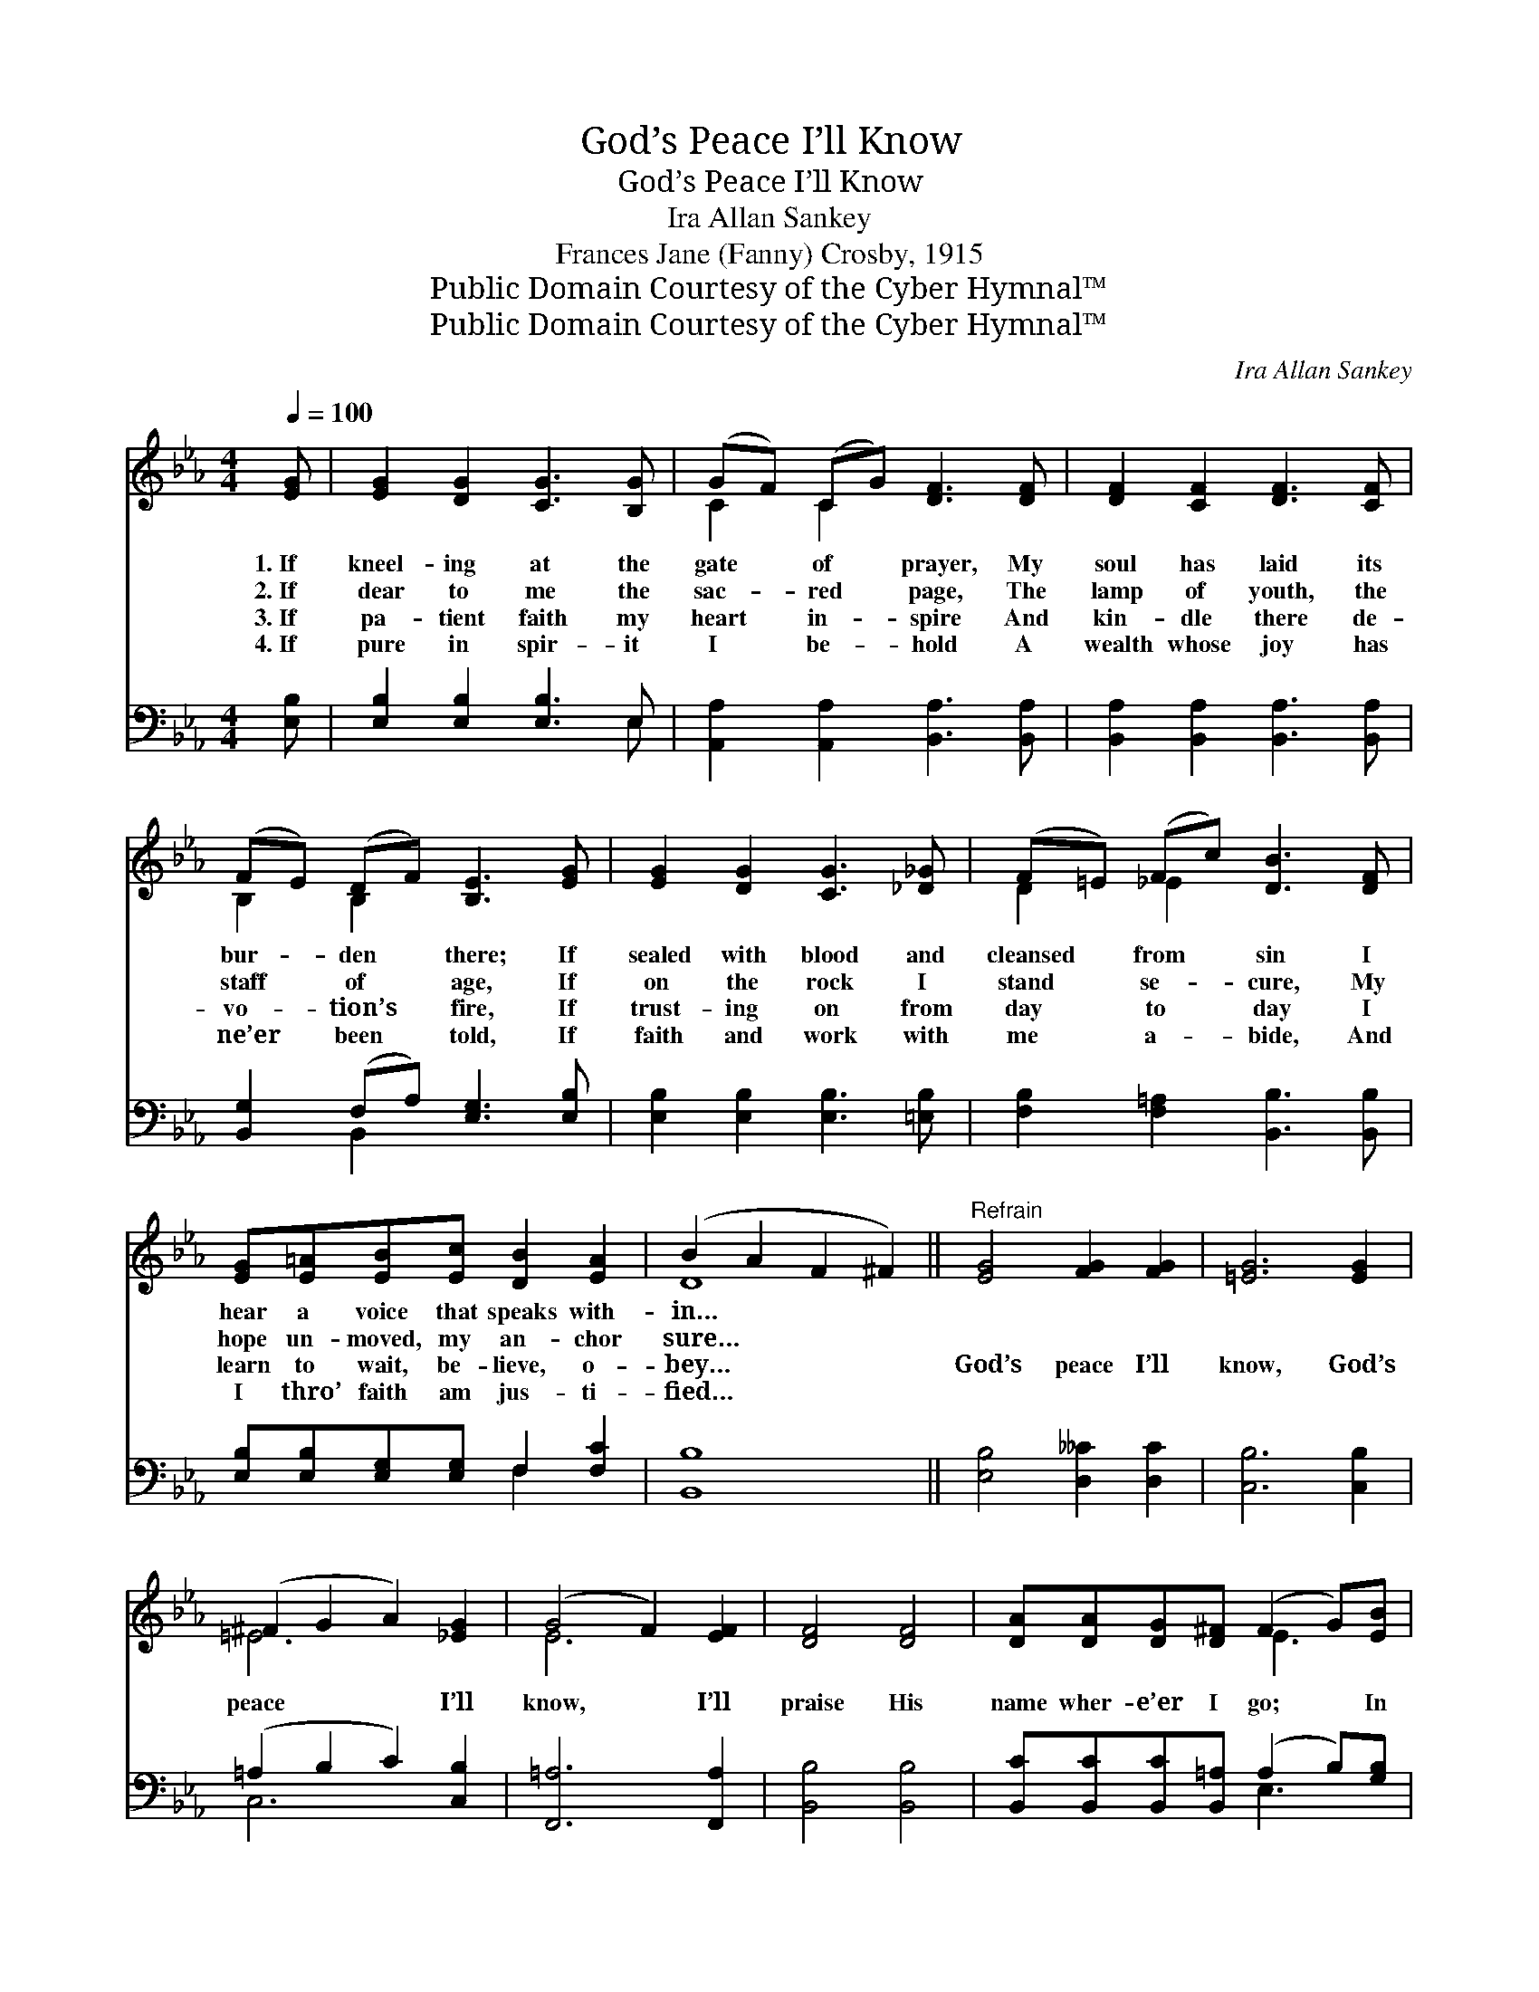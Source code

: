 X:1
T:God’s Peace I’ll Know
T:God’s Peace I’ll Know
T:Ira Allan Sankey
T:Frances Jane (Fanny) Crosby, 1915
T:Public Domain Courtesy of the Cyber Hymnal™
T:Public Domain Courtesy of the Cyber Hymnal™
C:Ira Allan Sankey
Z:Public Domain
Z:Courtesy of the Cyber Hymnal™
%%score ( 1 2 ) ( 3 4 )
L:1/8
Q:1/4=100
M:4/4
K:Eb
V:1 treble 
V:2 treble 
V:3 bass 
V:4 bass 
V:1
 [EG] | [EG]2 [DG]2 [CG]3 [B,G] | (GF) (CG) [DF]3 [DF] | [DF]2 [CF]2 [DF]3 [CF] | %4
w: 1.~If|kneel- ing at the|gate * of * prayer, My|soul has laid its|
w: 2.~If|dear to me the|sac- * red * page, The|lamp of youth, the|
w: 3.~If|pa- tient faith my|heart * in- * spire And|kin- dle there de-|
w: 4.~If|pure in spir- it|I * be- * hold A|wealth whose joy has|
 (FE) (DF) [B,E]3 [EG] | [EG]2 [DG]2 [CG]3 [_D_G] | (F=E) (Fc) [DB]3 [DF] | %7
w: bur- * den * there; If|sealed with blood and|cleansed * from * sin I|
w: staff * of * age, If|on the rock I|stand * se- * cure, My|
w: vo- * tion’s * fire, If|trust- ing on from|day * to * day I|
w: ne’er * been * told, If|faith and work with|me * a- * bide, And|
 [EG][E=A][EB][Ec] [DB]2 [EA]2 | (B2 A2 F2 ^F2) ||"^Refrain" [EG]4 [FG]2 [FG]2 | [=EG]6 [EG]2 | %11
w: hear a voice that speaks with-|in… * * *|||
w: hope un- moved, my an- chor|sure… * * *|||
w: learn to wait, be- lieve, o-|bey… * * *|God’s peace I’ll|know, God’s|
w: I thro’ faith am jus- ti-|fied… * * *|||
 (^F2 G2 A2) [_EG]2 | (G4 F2) [EF]2 | [DF]4 [DF]4 | [DA][DA][DG][D^F] (F2 G)[EB] | %15
w: ||||
w: ||||
w: peace * * I’ll|know, * I’ll|praise His|name wher- e’er I go; * In|
w: ||||
 (c2 d)[Ec] [EB]3 E | ([EA]2 [FB])[DA] [EG]3 [EG] | (FGA)[EG] F3 [EF] | (FGA)[EG] [EF]4 | %19
w: ||||
w: ||||
w: storm * or calm, in|bliss * or woe, In|life * * or death, in|life * * or death|
w: ||||
 [EB]4 ([EG]2 [B,E]2) | ([EG]2 C2) [DF]3"^riten." E | [B,E]6 z |] %22
w: |||
w: |||
w: God’s peace, *|God’s * peace I’ll|know.|
w: |||
V:2
 x | x8 | C2 C2 x4 | x8 | B,2 B,2 x4 | x8 | D2 _E2 x4 | x8 | D8 || x8 | x8 | =E6 x2 | E6 x2 | x8 | %14
 x4 E3 x | E3 x2 E x2 | x8 | E3/2 x3/2 E3 x2 | E3 x5 | x8 | x2 C2 x E x2 | x7 |] %22
V:3
 [E,B,] | [E,B,]2 [E,B,]2 [E,B,]3 E, | [A,,A,]2 [A,,A,]2 [B,,A,]3 [B,,A,] | %3
 [B,,A,]2 [B,,A,]2 [B,,A,]3 [B,,A,] | [B,,G,]2 (F,A,) [E,G,]3 [E,B,] | %5
 [E,B,]2 [E,B,]2 [E,B,]3 [=E,B,] | [F,B,]2 [F,=A,]2 [B,,B,]3 [B,,B,] | %7
 [E,B,][E,B,][E,G,][E,G,] F,2 [F,C]2 | [B,,B,]8 || [E,B,]4 [D,__C]2 [D,C]2 | [C,B,]6 [C,B,]2 | %11
 (=A,2 B,2 C2) [C,B,]2 | [F,,=A,]6 [F,,A,]2 | [B,,B,]4 [B,,B,]4 | %14
 [B,,C][B,,C][B,,C][B,,=A,] (A,2 B,)[G,B,] | A,3 A, [G,B,]3 [G,B,] | %16
 [F,C]2 [D,B,][B,,B,] [E,B,]3 [E,B,] | C3 [G,C] [A,C]3 [A,_C] | _C3 [G,C] C4 | [B,,G,]4 (B,2 G,2) | %20
 [F,,=A,]4 [B,,_A,]3 [E,G,] | [E,G,]6 z |] %22
V:4
 x | x7 E, | x8 | x8 | x2 B,,2 x4 | x8 | x8 | x4 F,2 x2 | x8 || x8 | x8 | C,6 x2 | x8 | x8 | %14
 x4 E,3 x | A,3 A, x4 | x8 | (A,G,F,) x5 | (A,G,F,) (A,2 A,,2) x | x4 B,,4 | x8 | x7 |] %22

